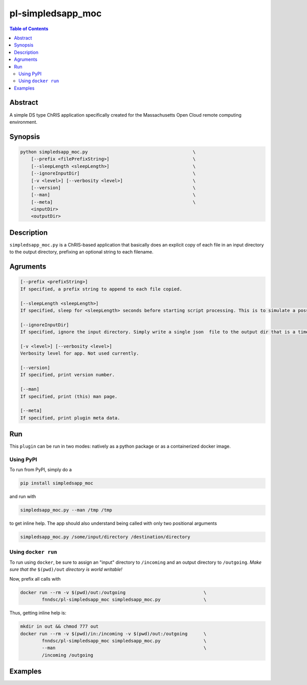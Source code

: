 pl-simpledsapp_moc
================================

.. image:: https://badge.fury.io/py/simpledsapp_moc.svg
    :target: https://badge.fury.io/py/simpledsapp_moc

.. image:: https://travis-ci.org/FNNDSC/simpledsapp_moc.svg?branch=master
    :target: https://travis-ci.org/FNNDSC/simpledsapp_moc

.. image:: https://img.shields.io/badge/python-3.5%2B-blue.svg
    :target: https://badge.fury.io/py/pl-simpledsapp_moc

.. contents:: Table of Contents


Abstract
--------

A simple DS type ChRIS application specifically created for the Massachusetts Open Cloud remote computing environment.


Synopsis
--------

.. code::

    python simpledsapp_moc.py                                       \
        [--prefix <filePrefixString>]                               \
        [--sleepLength <sleepLength>]                               \
        [--ignoreInputDir]                                          \
        [-v <level>] [--verbosity <level>]                          \
        [--version]                                                 \
        [--man]                                                     \
        [--meta]                                                    \
        <inputDir>
        <outputDir> 

Description
-----------

``simpledsapp_moc.py`` is a ChRIS-based application that basically does an explicit copy of each file in  an input directory to the output directory, prefixing an optional string to each filename.

Agruments
---------

.. code::

    [--prefix <prefixString>]
    If specified, a prefix string to append to each file copied.

    [--sleepLength <sleepLength>]
    If specified, sleep for <sleepLength> seconds before starting script processing. This is to simulate a possibly long running  process.

    [--ignoreInputDir] 
    If specified, ignore the input directory. Simply write a single json  file to the output dir that is a timestamp. Useful if the input  directory contains large nested file trees.

    [-v <level>] [--verbosity <level>]
    Verbosity level for app. Not used currently.

    [--version]
    If specified, print version number. 
    
    [--man]
    If specified, print (this) man page.

    [--meta]
    If specified, print plugin meta data.


Run
----

This ``plugin`` can be run in two modes: natively as a python package or as a containerized docker image.

Using PyPI
~~~~~~~~~~

To run from PyPI, simply do a 

.. code:: bash

    pip install simpledsapp_moc

and run with

.. code:: bash

    simpledsapp_moc.py --man /tmp /tmp

to get inline help. The app should also understand being called with only two positional arguments

.. code:: bash

    simpledsapp_moc.py /some/input/directory /destination/directory


Using ``docker run``
~~~~~~~~~~~~~~~~~~~~

To run using ``docker``, be sure to assign an "input" directory to ``/incoming`` and an output directory to ``/outgoing``. *Make sure that the* ``$(pwd)/out`` *directory is world writable!*

Now, prefix all calls with 

.. code:: bash

    docker run --rm -v $(pwd)/out:/outgoing                             \
            fnndsc/pl-simpledsapp_moc simpledsapp_moc.py                \

Thus, getting inline help is:

.. code:: bash

    mkdir in out && chmod 777 out
    docker run --rm -v $(pwd)/in:/incoming -v $(pwd)/out:/outgoing      \
            fnndsc/pl-simpledsapp_moc simpledsapp_moc.py                \
            --man                                                       \
            /incoming /outgoing

Examples
--------





